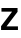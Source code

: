 SplineFontDB: 3.2
FontName: Untitled52
FullName: Untitled52
FamilyName: Untitled52
Weight: Regular
Copyright: Copyright (c) 2020, Krister Olsson
UComments: "2020-3-9: Created with FontForge (http://fontforge.org)"
Version: 001.000
ItalicAngle: 0
UnderlinePosition: -100
UnderlineWidth: 50
Ascent: 800
Descent: 200
InvalidEm: 0
LayerCount: 2
Layer: 0 0 "Back" 1
Layer: 1 0 "Fore" 0
XUID: [1021 974 -843815378 7139824]
OS2Version: 0
OS2_WeightWidthSlopeOnly: 0
OS2_UseTypoMetrics: 1
CreationTime: 1583816345
ModificationTime: 1583816345
OS2TypoAscent: 0
OS2TypoAOffset: 1
OS2TypoDescent: 0
OS2TypoDOffset: 1
OS2TypoLinegap: 0
OS2WinAscent: 0
OS2WinAOffset: 1
OS2WinDescent: 0
OS2WinDOffset: 1
HheadAscent: 0
HheadAOffset: 1
HheadDescent: 0
HheadDOffset: 1
OS2Vendor: 'PfEd'
DEI: 91125
Encoding: ISO8859-1
UnicodeInterp: none
NameList: AGL For New Fonts
DisplaySize: -48
AntiAlias: 1
FitToEm: 0
BeginChars: 256 1

StartChar: z
Encoding: 122 122 0
Width: 476
Flags: HW
LayerCount: 2
Fore
SplineSet
165 93 m 1
 165 91 l 1
 449 91 l 1
 449 0 l 1
 27 0 l 1
 27 95 l 1
 301 415 l 1
 301 417 l 1
 37 417 l 1
 37 508 l 1
 439 508 l 1
 439 413 l 1
 165 93 l 1
EndSplineSet
EndChar
EndChars
EndSplineFont
